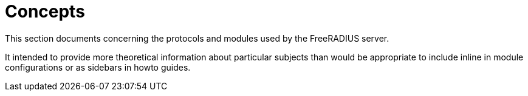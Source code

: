 = Concepts

This section documents concerning the protocols and modules used by the
FreeRADIUS server.

It intended to provide more theoretical information about particular subjects
than would be appropriate to include inline in module configurations or as
sidebars in howto guides.
